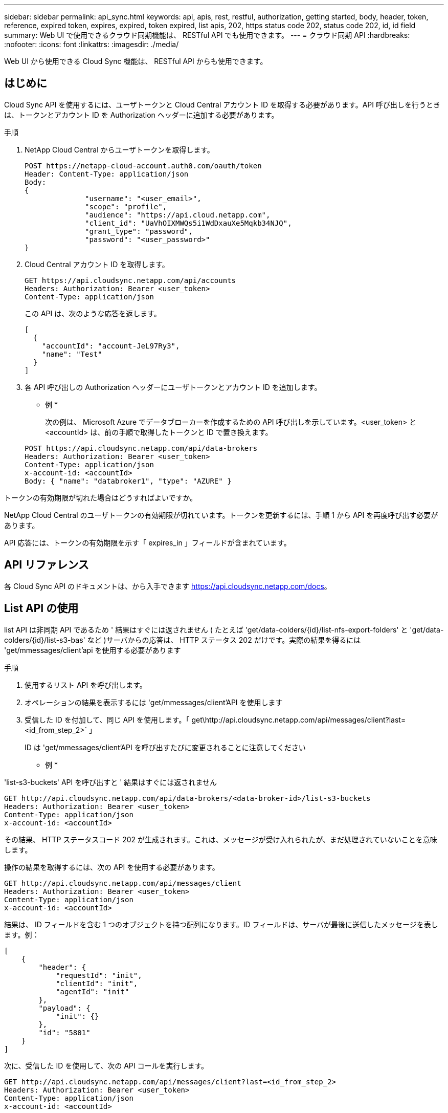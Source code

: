 ---
sidebar: sidebar 
permalink: api_sync.html 
keywords: api, apis, rest, restful, authorization, getting started, body, header, token, reference, expired token, expires, expired, token expired, list apis, 202, https status code 202, status code 202, id, id field 
summary: Web UI で使用できるクラウド同期機能は、 RESTful API でも使用できます。 
---
= クラウド同期 API
:hardbreaks:
:nofooter: 
:icons: font
:linkattrs: 
:imagesdir: ./media/


[role="lead"]
Web UI から使用できる Cloud Sync 機能は、 RESTful API からも使用できます。



== はじめに

Cloud Sync API を使用するには、ユーザトークンと Cloud Central アカウント ID を取得する必要があります。API 呼び出しを行うときは、トークンとアカウント ID を Authorization ヘッダーに追加する必要があります。

.手順
. NetApp Cloud Central からユーザトークンを取得します。
+
[source, http]
----
POST https://netapp-cloud-account.auth0.com/oauth/token
Header: Content-Type: application/json
Body:
{
              "username": "<user_email>",
              "scope": "profile",
              "audience": "https://api.cloud.netapp.com",
              "client_id": "UaVhOIXMWQs5i1WdDxauXe5Mqkb34NJQ",
              "grant_type": "password",
              "password": "<user_password>"
}
----
. Cloud Central アカウント ID を取得します。
+
[source, http]
----
GET https://api.cloudsync.netapp.com/api/accounts
Headers: Authorization: Bearer <user_token>
Content-Type: application/json
----
+
この API は、次のような応答を返します。

+
[source, json]
----
[
  {
    "accountId": "account-JeL97Ry3",
    "name": "Test"
  }
]
----
. 各 API 呼び出しの Authorization ヘッダーにユーザトークンとアカウント ID を追加します。
+
* 例 *

+
次の例は、 Microsoft Azure でデータブローカーを作成するための API 呼び出しを示しています。<user_token> と <accountId> は、前の手順で取得したトークンと ID で置き換えます。

+
[source, http]
----
POST https://api.cloudsync.netapp.com/api/data-brokers
Headers: Authorization: Bearer <user_token>
Content-Type: application/json
x-account-id: <accountId>
Body: { "name": "databroker1", "type": "AZURE" }
----


.トークンの有効期限が切れた場合はどうすればよいですか。
****
NetApp Cloud Central のユーザトークンの有効期限が切れています。トークンを更新するには、手順 1 から API を再度呼び出す必要があります。

API 応答には、トークンの有効期限を示す「 expires_in 」フィールドが含まれています。

****


== API リファレンス

各 Cloud Sync API のドキュメントは、から入手できます https://api.cloudsync.netapp.com/docs[]。



== List API の使用

list API は非同期 API であるため ' 結果はすぐには返されません ( たとえば 'get/data-colders/{id}/list-nfs-export-folders' と 'get/data-colders/{id}/list-s3-bas' など )サーバからの応答は、 HTTP ステータス 202 だけです。実際の結果を得るには 'get/mmessages/client'api を使用する必要があります

.手順
. 使用するリスト API を呼び出します。
. オペレーションの結果を表示するには 'get/mmessages/client'API を使用します
. 受信した ID を付加して、同じ API を使用します。「 get\http://api.cloudsync.netapp.com/api/messages/client?last=<id_from_step_2>` 」
+
ID は 'get/mmessages/client'API を呼び出すたびに変更されることに注意してください



* 例 *

'list-s3-buckets' API を呼び出すと ' 結果はすぐには返されません

[source, http]
----
GET http://api.cloudsync.netapp.com/api/data-brokers/<data-broker-id>/list-s3-buckets
Headers: Authorization: Bearer <user_token>
Content-Type: application/json
x-account-id: <accountId>
----
その結果、 HTTP ステータスコード 202 が生成されます。これは、メッセージが受け入れられたが、まだ処理されていないことを意味します。

操作の結果を取得するには、次の API を使用する必要があります。

[source, http]
----
GET http://api.cloudsync.netapp.com/api/messages/client
Headers: Authorization: Bearer <user_token>
Content-Type: application/json
x-account-id: <accountId>
----
結果は、 ID フィールドを含む 1 つのオブジェクトを持つ配列になります。ID フィールドは、サーバが最後に送信したメッセージを表します。例：

[source, json]
----
[
    {
        "header": {
            "requestId": "init",
            "clientId": "init",
            "agentId": "init"
        },
        "payload": {
            "init": {}
        },
        "id": "5801"
    }
]
----
次に、受信した ID を使用して、次の API コールを実行します。

[source, http]
----
GET http://api.cloudsync.netapp.com/api/messages/client?last=<id_from_step_2>
Headers: Authorization: Bearer <user_token>
Content-Type: application/json
x-account-id: <accountId>
----
結果はメッセージの配列です。各メッセージ内にはペイロードオブジェクトがあります。ペイロードオブジェクトは、動作の名前（キー）とその結果（値）で構成されます。例：

[source, json]
----
[
    {
        "payload": {
            "list-s3-buckets": [
                {
                    "tags": [
                        {
                            "Value": "100$",
                            "Key": "price"
                        }
                    ],
                    "region": {
                        "displayName": "US West (Oregon)",
                        "name": "us-west-2"
                    },
                    "name": "small"
                }
            ]
        },
        "header": {
            "requestId": "f687ac55-2f0c-40e3-9fa6-57fb8c4094a3",
            "clientId": "5beb032f548e6e35f4ed1ba9",
            "agentId": "5bed61f4489fb04e34a9aac6"
        },
        "id": "5802"
    }
]
----